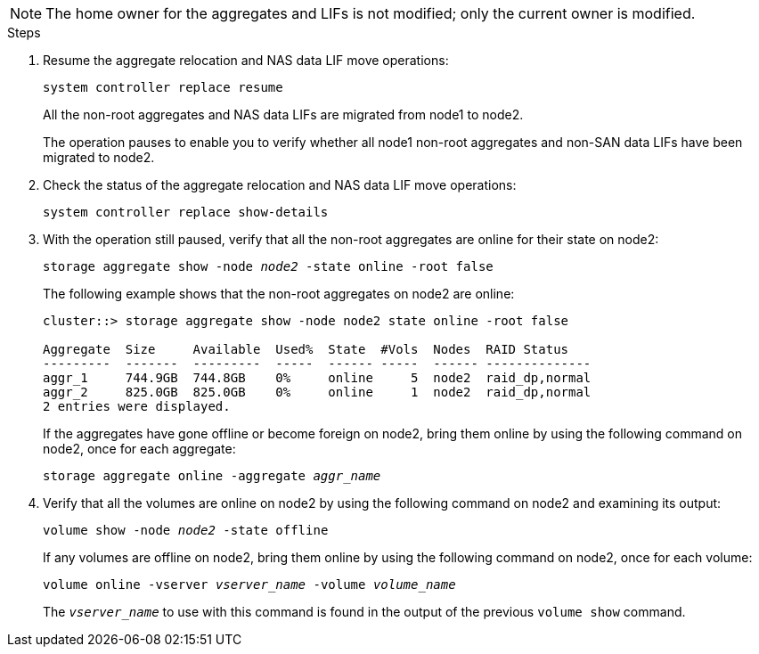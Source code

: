 NOTE: The home owner for the aggregates and LIFs is not modified; only the current owner is modified.

.Steps

. Resume the aggregate relocation and NAS data LIF move operations:
+
`system controller replace resume`
+
All the non-root aggregates and NAS data LIFs are migrated from node1 to node2.
+
The operation pauses to enable you to verify whether all node1 non-root aggregates and non-SAN data LIFs have been migrated to node2.

. Check the status of the aggregate relocation and NAS data LIF move operations:
+
`system controller replace show-details`

. With the operation still paused, verify that all the non-root aggregates are online for their state on node2:
+
`storage aggregate show -node _node2_ -state online -root false`
+
The following example shows that the non-root aggregates on node2 are online:
+
----
cluster::> storage aggregate show -node node2 state online -root false

Aggregate  Size     Available  Used%  State  #Vols  Nodes  RAID Status
---------  -------  ---------  -----  ------ -----  ------ --------------
aggr_1     744.9GB  744.8GB    0%     online     5  node2  raid_dp,normal
aggr_2     825.0GB  825.0GB    0%     online     1  node2  raid_dp,normal
2 entries were displayed.
----
+
If the aggregates have gone offline or become foreign on node2, bring them online by using the following command on node2, once for each aggregate:
+
`storage aggregate online -aggregate _aggr_name_`

. Verify that all the volumes are online on node2 by using the following command on node2 and examining its output:
+
`volume show -node _node2_ -state offline`
+
If any volumes are offline on node2, bring them online by using the following command on node2, once for each volume:
+
`volume online -vserver _vserver_name_ -volume _volume_name_`
+
The `_vserver_name_` to use with this command is found in the output of the previous `volume show` command.
